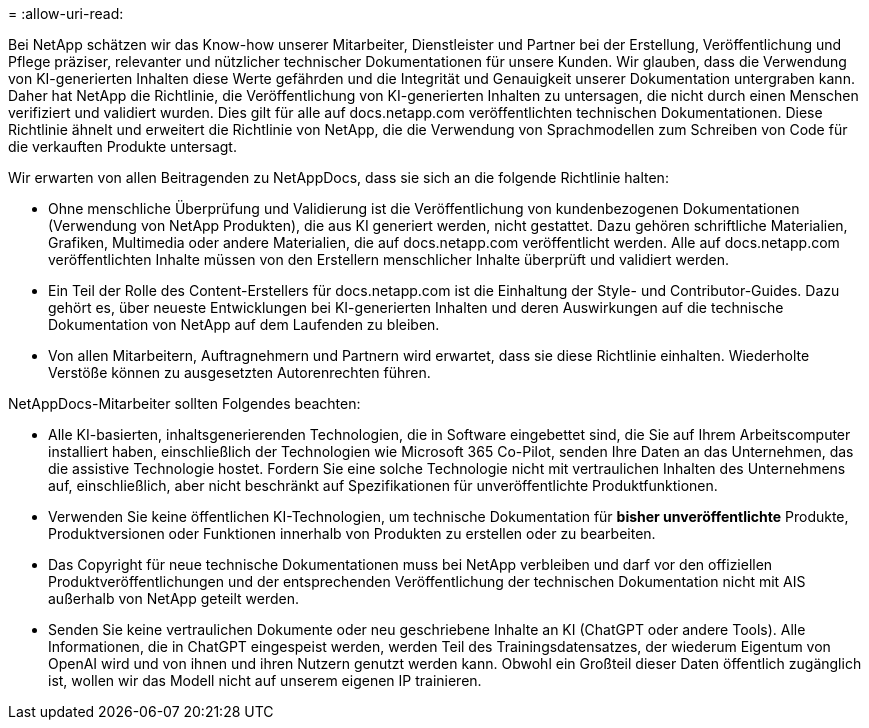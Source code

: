 = 
:allow-uri-read: 


Bei NetApp schätzen wir das Know-how unserer Mitarbeiter, Dienstleister und Partner bei der Erstellung, Veröffentlichung und Pflege präziser, relevanter und nützlicher technischer Dokumentationen für unsere Kunden. Wir glauben, dass die Verwendung von KI-generierten Inhalten diese Werte gefährden und die Integrität und Genauigkeit unserer Dokumentation untergraben kann. Daher hat NetApp die Richtlinie, die Veröffentlichung von KI-generierten Inhalten zu untersagen, die nicht durch einen Menschen verifiziert und validiert wurden. Dies gilt für alle auf docs.netapp.com veröffentlichten technischen Dokumentationen. Diese Richtlinie ähnelt und erweitert die Richtlinie von NetApp, die die Verwendung von Sprachmodellen zum Schreiben von Code für die verkauften Produkte untersagt.

Wir erwarten von allen Beitragenden zu NetAppDocs, dass sie sich an die folgende Richtlinie halten:

* Ohne menschliche Überprüfung und Validierung ist die Veröffentlichung von kundenbezogenen Dokumentationen (Verwendung von NetApp Produkten), die aus KI generiert werden, nicht gestattet. Dazu gehören schriftliche Materialien, Grafiken, Multimedia oder andere Materialien, die auf docs.netapp.com veröffentlicht werden. Alle auf docs.netapp.com veröffentlichten Inhalte müssen von den Erstellern menschlicher Inhalte überprüft und validiert werden.
* Ein Teil der Rolle des Content-Erstellers für docs.netapp.com ist die Einhaltung der Style- und Contributor-Guides. Dazu gehört es, über neueste Entwicklungen bei KI-generierten Inhalten und deren Auswirkungen auf die technische Dokumentation von NetApp auf dem Laufenden zu bleiben.
* Von allen Mitarbeitern, Auftragnehmern und Partnern wird erwartet, dass sie diese Richtlinie einhalten. Wiederholte Verstöße können zu ausgesetzten Autorenrechten führen.


NetAppDocs-Mitarbeiter sollten Folgendes beachten:

* Alle KI-basierten, inhaltsgenerierenden Technologien, die in Software eingebettet sind, die Sie auf Ihrem Arbeitscomputer installiert haben, einschließlich der Technologien wie Microsoft 365 Co-Pilot, senden Ihre Daten an das Unternehmen, das die assistive Technologie hostet. Fordern Sie eine solche Technologie nicht mit vertraulichen Inhalten des Unternehmens auf, einschließlich, aber nicht beschränkt auf Spezifikationen für unveröffentlichte Produktfunktionen.
* Verwenden Sie keine öffentlichen KI-Technologien, um technische Dokumentation für **bisher unveröffentlichte** Produkte, Produktversionen oder Funktionen innerhalb von Produkten zu erstellen oder zu bearbeiten.
* Das Copyright für neue technische Dokumentationen muss bei NetApp verbleiben und darf vor den offiziellen Produktveröffentlichungen und der entsprechenden Veröffentlichung der technischen Dokumentation nicht mit AIS außerhalb von NetApp geteilt werden.
* Senden Sie keine vertraulichen Dokumente oder neu geschriebene Inhalte an KI (ChatGPT oder andere Tools). Alle Informationen, die in ChatGPT eingespeist werden, werden Teil des Trainingsdatensatzes, der wiederum Eigentum von OpenAI wird und von ihnen und ihren Nutzern genutzt werden kann. Obwohl ein Großteil dieser Daten öffentlich zugänglich ist, wollen wir das Modell nicht auf unserem eigenen IP trainieren.

